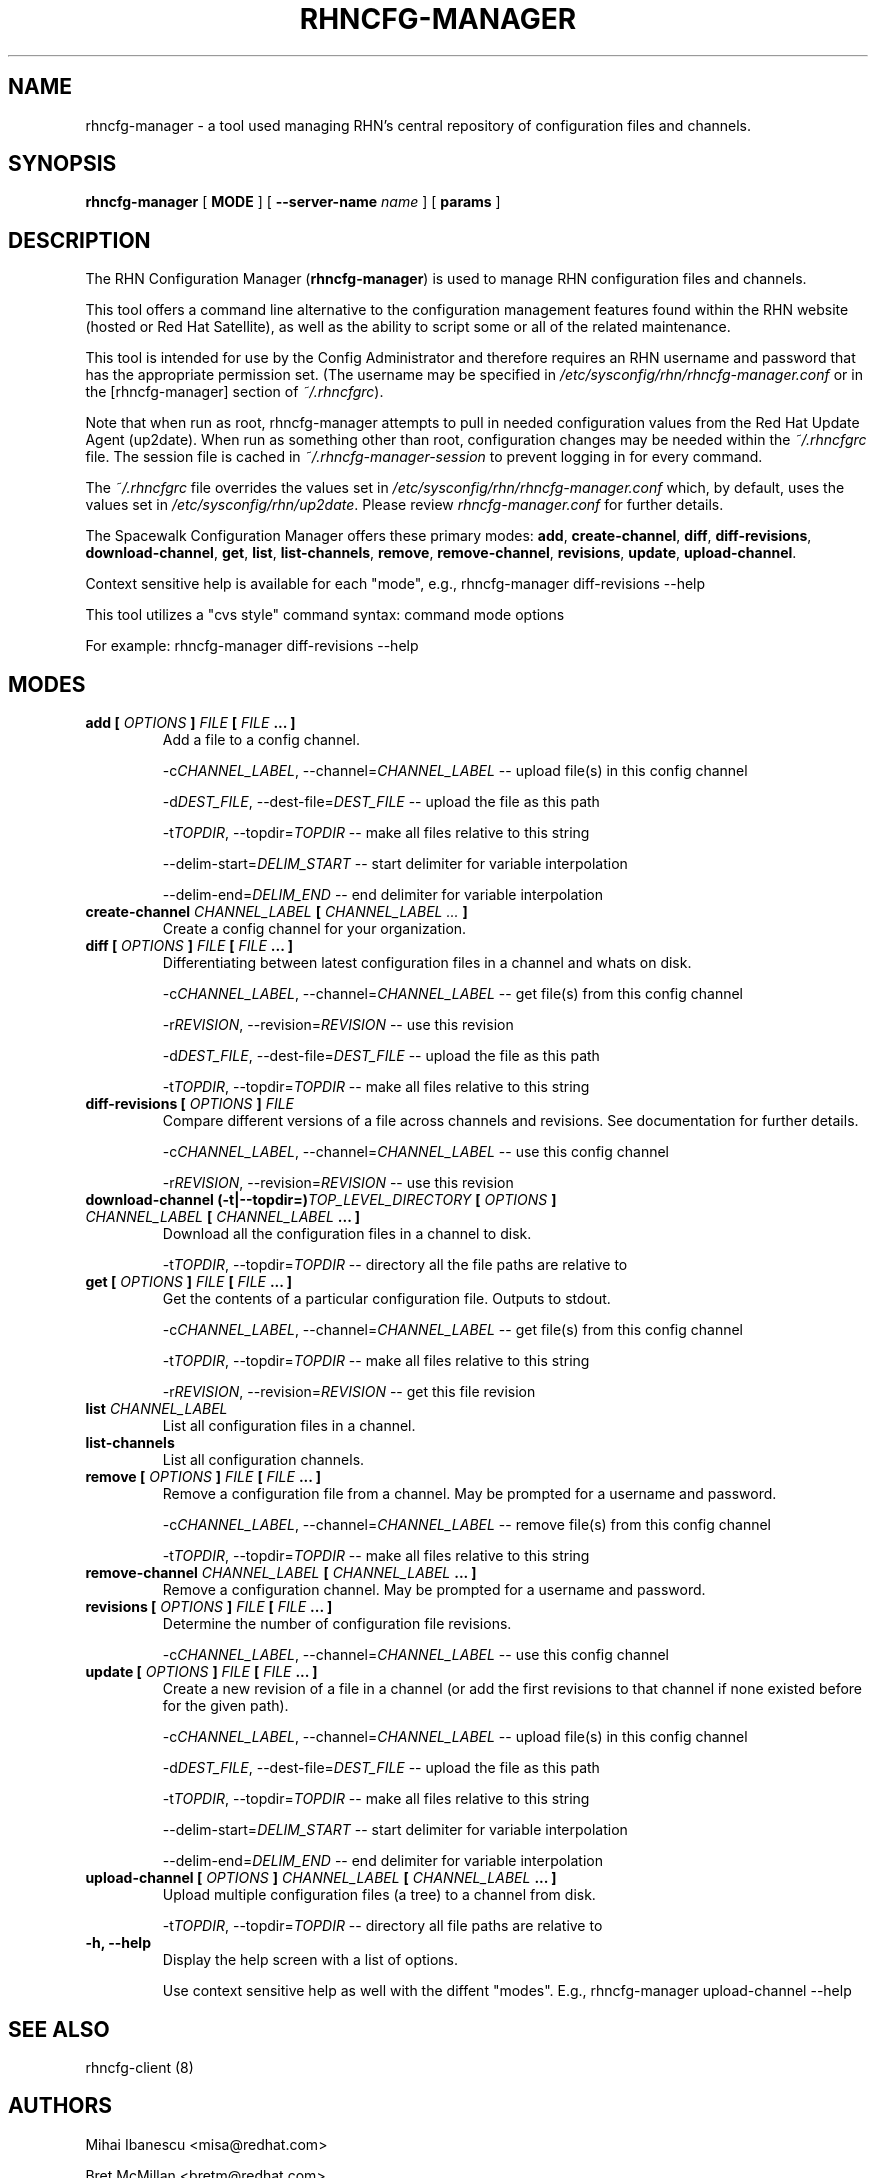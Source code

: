 .\" This manpage has been automatically generated by docbook2man 
.\" from a DocBook document.  This tool can be found at:
.\" <http://shell.ipoline.com/~elmert/comp/docbook2X/> 
.\" Please send any bug reports, improvements, comments, patches, 
.\" etc. to Steve Cheng <steve@ggi-project.org>.
.TH "RHNCFG-MANAGER" "8" "03 August 2005" "Version 4.0" ""

.SH NAME
rhncfg-manager \- a tool used managing RHN's central repository of configuration files  and channels.
.SH SYNOPSIS

.nf
    

\fBrhncfg-manager\fR [ \fBMODE\fR ] [ \fB--server-name \fIname\fB\fR ] [ \fBparams\fR ]

.fi
.SH "DESCRIPTION"
.PP
The RHN Configuration Manager (\fBrhncfg-manager\fR) is used to
manage RHN configuration files and channels.
.PP
This tool offers a command line alternative to the configuration management
features found within the RHN website (hosted or Red Hat Satellite), as well
as the ability to script some or all of the related maintenance.
.PP
This tool is intended for use by the Config Administrator and therefore
requires an RHN username and password that has the appropriate permission
set. (The username may be specified in
\fI/etc/sysconfig/rhn/rhncfg-manager.conf\fR or in the [rhncfg-manager] section
of \fI~/.rhncfgrc\fR).
.PP
Note that when run as root, rhncfg-manager attempts to pull in needed
configuration values from the Red Hat Update Agent (up2date). When run as
something other than root, configuration changes may be needed within the
\fI~/.rhncfgrc\fR file. The session file is cached in
\fI~/.rhncfg-manager-session\fR to prevent logging in for
every command.
.PP
The \fI~/.rhncfgrc\fR file overrides the values set in
\fI/etc/sysconfig/rhn/rhncfg-manager.conf\fR which, by
default, uses the values set in
\fI/etc/sysconfig/rhn/up2date\fR\&. Please review
\fIrhncfg-manager.conf\fR for further details.
.PP
The Spacewalk Configuration Manager offers these primary modes:
\fBadd\fR, \fBcreate-channel\fR,
\fBdiff\fR, \fBdiff-revisions\fR,
\fBdownload-channel\fR, \fBget\fR,
\fBlist\fR, \fBlist-channels\fR,
\fBremove\fR, \fBremove-channel\fR,
\fBrevisions\fR, \fBupdate\fR,
\fBupload-channel\fR\&.
.PP
Context sensitive help is available for each "mode", e.g.,
rhncfg-manager diff-revisions --help
.PP

This tool utilizes a "cvs style" command syntax: command mode options

For example: rhncfg-manager diff-revisions --help
.SH "MODES"
.TP
\fBadd [ \fIOPTIONS\fB ] \fIFILE\fB [ \fIFILE\fB ... ]\fR
Add a file to a config channel.

-c\fICHANNEL_LABEL\fR, --channel=\fICHANNEL_LABEL\fR -- upload file(s) in this config channel

-d\fIDEST_FILE\fR, --dest-file=\fIDEST_FILE\fR -- upload the file as this path

-t\fITOPDIR\fR, --topdir=\fITOPDIR\fR -- make all files relative to this string

--delim-start=\fIDELIM_START\fR -- start delimiter for variable interpolation

--delim-end=\fIDELIM_END\fR -- end delimiter for variable interpolation
.TP
\fBcreate-channel \fICHANNEL_LABEL\fB [ \fICHANNEL_LABEL ...\fB ]\fR
Create a config channel for your organization.
.TP
\fBdiff [ \fIOPTIONS\fB ] \fIFILE\fB [ \fIFILE\fB ... ]\fR
Differentiating between latest configuration files in a channel
and whats on disk.

-c\fICHANNEL_LABEL\fR, --channel=\fICHANNEL_LABEL\fR -- get file(s) from this config channel

-r\fIREVISION\fR, --revision=\fIREVISION\fR -- use this revision

-d\fIDEST_FILE\fR, --dest-file=\fIDEST_FILE\fR -- upload the file as this path

-t\fITOPDIR\fR, --topdir=\fITOPDIR\fR -- make all files relative to this string
.TP
\fBdiff-revisions [ \fIOPTIONS\fB ] \fIFILE\fB\fR
Compare different versions of a file across channels and
revisions. See documentation for further details.

-c\fICHANNEL_LABEL\fR, --channel=\fICHANNEL_LABEL\fR -- use this config channel

-r\fIREVISION\fR, --revision=\fIREVISION\fR -- use this revision
.TP
\fBdownload-channel (-t|--topdir=)\fITOP_LEVEL_DIRECTORY\fB [ \fIOPTIONS\fB ] \fICHANNEL_LABEL\fB [ \fICHANNEL_LABEL\fB ... ]\fR
Download all the configuration files in a channel to disk.

-t\fITOPDIR\fR, --topdir=\fITOPDIR\fR -- directory all the file paths are relative to
.TP
\fBget [ \fIOPTIONS\fB ] \fIFILE\fB [ \fIFILE\fB ... ]\fR
Get the contents of a particular configuration file. Outputs
to stdout.

-c\fICHANNEL_LABEL\fR, --channel=\fICHANNEL_LABEL\fR -- get file(s) from this config channel

-t\fITOPDIR\fR, --topdir=\fITOPDIR\fR -- make all files relative to this string

-r\fIREVISION\fR, --revision=\fIREVISION\fR -- get this file revision
.TP
\fBlist \fICHANNEL_LABEL\fB\fR
List all configuration files in a channel.
.TP
\fBlist-channels\fR
List all configuration channels.
.TP
\fBremove [ \fIOPTIONS\fB ] \fIFILE\fB [ \fIFILE\fB ... ]\fR
Remove a configuration file from a channel. May be prompted for
a username and password.

-c\fICHANNEL_LABEL\fR, --channel=\fICHANNEL_LABEL\fR -- remove file(s) from this config channel

-t\fITOPDIR\fR, --topdir=\fITOPDIR\fR -- make all files relative to this string
.TP
\fBremove-channel \fICHANNEL_LABEL\fB [ \fICHANNEL_LABEL\fB ... ]\fR
Remove a configuration channel. May be prompted for
a username and password.
.TP
\fBrevisions [ \fIOPTIONS\fB ] \fIFILE\fB [ \fIFILE\fB ... ]\fR
Determine the number of configuration file revisions.

-c\fICHANNEL_LABEL\fR, --channel=\fICHANNEL_LABEL\fR -- use this config channel
.TP
\fBupdate [ \fIOPTIONS\fB ] \fIFILE\fB [ \fIFILE\fB ... ]\fR
Create a new revision of a file in a channel (or add the first
revisions to that channel if none existed before for the given
path).

-c\fICHANNEL_LABEL\fR, --channel=\fICHANNEL_LABEL\fR -- upload file(s) in this config channel

-d\fIDEST_FILE\fR, --dest-file=\fIDEST_FILE\fR -- upload the file as this path

-t\fITOPDIR\fR, --topdir=\fITOPDIR\fR -- make all files relative to this string

--delim-start=\fIDELIM_START\fR -- start delimiter for variable interpolation

--delim-end=\fIDELIM_END\fR -- end delimiter for variable interpolation
.TP
\fBupload-channel [ \fIOPTIONS\fB ] \fICHANNEL_LABEL\fB [ \fICHANNEL_LABEL\fB ... ]\fR
Upload multiple configuration files (a tree) to a channel from
disk.

-t\fITOPDIR\fR, --topdir=\fITOPDIR\fR -- directory all file paths are relative to
.TP
\fB-h, --help\fR
Display the help screen with a list of options.

Use context sensitive help as well with the diffent "modes".
E.g., rhncfg-manager upload-channel --help
.SH "SEE ALSO"

rhncfg-client (8)
.SH "AUTHORS"

Mihai Ibanescu <misa@redhat.com>

Bret McMillan <bretm@redhat.com>

Todd Warner <taw@redhat.com> (man page only)
